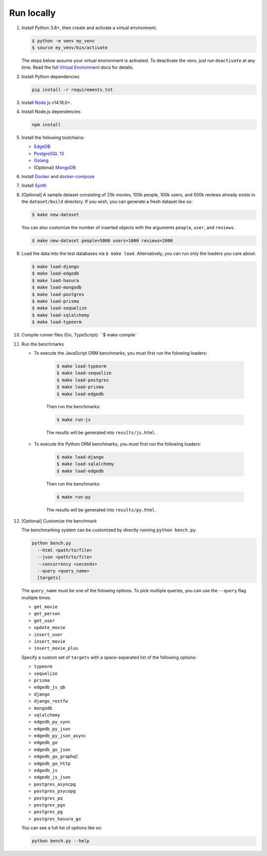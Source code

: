 Run locally
###########


#. Install Python 3.8+, then create and activate a virtual environment.

   .. code-block::
  
      $ python -m venv my_venv
      $ source my_venv/bin/activate
   
   The steps below assume your virtual environment is activated. To deactivate 
   the venv, just run ``deactivate`` at any time. Read the full `Virtual 
   Environment <https://docs.python.org/3/tutorial/venv.html>`_ docs 
   for details.
  
#. Install Python dependencies

   .. code-block::
  
      pip install -r requirements.txt

#. Install `Node.js <https://nodejs.org/en/download/>`_ v14.16.0+.

#. Install Node.js dependencies

   .. code-block::
  
      npm install

#. Install the following toolchains:

   - `EdgeDB <https://www.edgedb.com/install>`_
   - `PostgreSQL 13 <https://www.postgresql.org/docs/13/installation.html>`_
   - `Golang <https://go.dev/doc/install>`_
   - (Optional) `MongoDB <https://docs.mongodb.com/manual/installation/>`_

#. Install `Docker <https://docs.docker.com/get-docker/>`_ and `docker-compose 
   <https://docs.docker.com/compose/install/>`_

#. Install `Synth <https://www.getsynth.com>`_

#. [Optional] A sample dataset consisting of 25k movies, 100k people, 100k 
   users, and 500k reviews already exists in the ``dataset/build`` 
   directory. If you wish, you can generate a fresh dataset like so: 
  
   .. code-block::

      $ make new-dataset

   You can also customize the number of inserted objects with the arguments 
   ``people``, ``user``, and ``reviews``.

   .. code-block::

      $ make new-dataset people=5000 users=1000 reviews=2000

#. Load the data into the test databases via ``$ make load``. Alternatively, 
   you can run only the loaders you care about:

   .. $ make load-postgraphile

   .. code-block::

      $ make load-django 
      $ make load-edgedb 
      $ make load-hasura
      $ make load-mongodb 
      $ make load-postgres
      $ make load-prisma 
      $ make load-sequelize 
      $ make load-sqlalchemy  
      $ make load-typeorm 

#. Compile runner files (Go, TypeScript): ``$ make compile`

#. Run the benchmarks

   - To execute the JavaScript ORM benchmarks, you must first run the folowing loaders:
   
      .. code-block::

         $ make load-typeorm 
         $ make load-sequelize 
         $ make load-postgres
         $ make load-prisma 
         $ make load-edgedb       
   
      Then run the benchmarks:
   
      .. code-block::
         
         $ make run-js
      
      The results will be generated into ``results/js.html``.

   - To execute the Python ORM benchmarks, you must first run 
     the following loaders:
   
      .. code-block::

         $ make load-django 
         $ make load-sqlalchemy 
         $ make load-edgedb       
   
      Then run the benchmarks:
   
      .. code-block::
         
         $ make run-py
      
      The results will be generated into ``results/py.html``.

#. [Optional] Customize the benchmark

   The benchmarking system can be customized by directly running ``python 
   bench.py``.

   .. code-block::

      python bench.py 
        --html <path/to/file> 
        --json <path/to/file> 
        --concurrency <seconds>
        --query <query_name>
        [targets]
  
      
   The ``query_name`` must be one of the folowing options. To pick multiple 
   queries, you can use the ``--query`` flag multiple times.

   - ``get_movie``
   - ``get_person``
   - ``get_user``
   - ``update_movie``
   - ``insert_user``
   - ``insert_movie``
   - ``insert_movie_plus``

   Specify a custom set of ``targets`` with a space-separated list of the 
   following options:

   - ``typeorm``
   - ``sequelize``
   - ``prisma``
   - ``edgedb_js_qb``
   - ``django``
   - ``django_restfw``
   - ``mongodb``
   - ``sqlalchemy``
   - ``edgedb_py_sync``
   - ``edgedb_py_json``
   - ``edgedb_py_json_async``
   - ``edgedb_go``
   - ``edgedb_go_json``
   - ``edgedb_go_graphql``
   - ``edgedb_go_http``
   - ``edgedb_js``
   - ``edgedb_js_json``
   - ``postgres_asyncpg``
   - ``postgres_psycopg``
   - ``postgres_pq``
   - ``postgres_pgx``
   - ``postgres_pg``
   - ``postgres_hasura_go``
   .. - ``postgres_postgraphile_go``
  
   You can see a full list of options like so:

   .. code-block::

      python bench.py --help
